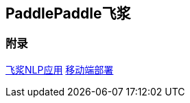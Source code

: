 == PaddlePaddle飞浆

=== 附录

https://github.com/PaddlePaddle/PaddleNLP/tree/develop/applications[飞浆NLP应用]
https://aistudio.baidu.com/aistudio/projectdetail/5382080[移动端部署]